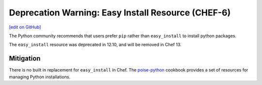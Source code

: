 =======================================================
Deprecation Warning: Easy Install Resource (CHEF-6)
=======================================================
`[edit on GitHub] <https://github.com/chef/chef-web-docs/blob/master/chef_master/source/deprecations_easy_install.rst>`__

.. tag deprecation_easy_install

The Python community recommends that users prefer ``pip`` rather than ``easy_install`` to install python packages.

.. end_tag

The ``easy_install`` resource was deprecated in 12.10, and will be removed in Chef 13.

Mitigation
===============

There is no built in replacement for ``easy_install`` in Chef. The `poise-python <https://supermarket.chef.io/cookbooks/poise-python>`__ cookbook provides a set of resources for managing Python installations.
